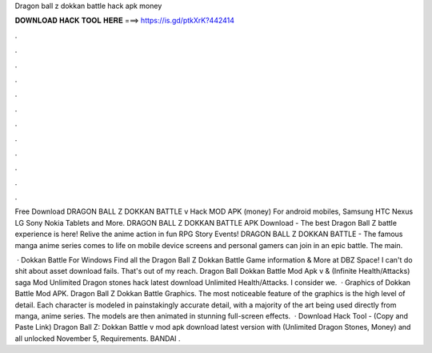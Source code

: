 Dragon ball z dokkan battle hack apk money



𝐃𝐎𝐖𝐍𝐋𝐎𝐀𝐃 𝐇𝐀𝐂𝐊 𝐓𝐎𝐎𝐋 𝐇𝐄𝐑𝐄 ===> https://is.gd/ptkXrK?442414



.



.



.



.



.



.



.



.



.



.



.



.

Free Download DRAGON BALL Z DOKKAN BATTLE v Hack MOD APK (money) For android mobiles, Samsung HTC Nexus LG Sony Nokia Tablets and More. DRAGON BALL Z DOKKAN BATTLE APK Download - The best Dragon Ball Z battle experience is here! Relive the anime action in fun RPG Story Events! DRAGON BALL Z DOKKAN BATTLE - The famous manga anime series comes to life on mobile device screens and personal gamers can join in an epic battle. The main.

 · Dokkan Battle For Windows Find all the Dragon Ball Z Dokkan Battle Game information & More at DBZ Space! I can't do shit about asset download fails. That's out of my reach. Dragon Ball Dokkan Battle Mod Apk v & (Infinite Health/Attacks) saga Mod Unlimited Dragon stones hack latest download Unlimited Health/Attacks. I consider we.  · Graphics of Dokkan Battle Mod APK. Dragon Ball Z Dokkan Battle Graphics. The most noticeable feature of the graphics is the high level of detail. Each character is modeled in painstakingly accurate detail, with a majority of the art being used directly from manga, anime series. The models are then animated in stunning full-screen effects.  · Download Hack Tool -  (Copy and Paste Link) Dragon Ball Z: Dokkan Battle v mod apk download latest version with (Unlimited Dragon Stones, Money) and all unlocked November 5, Requirements. BANDAI .
